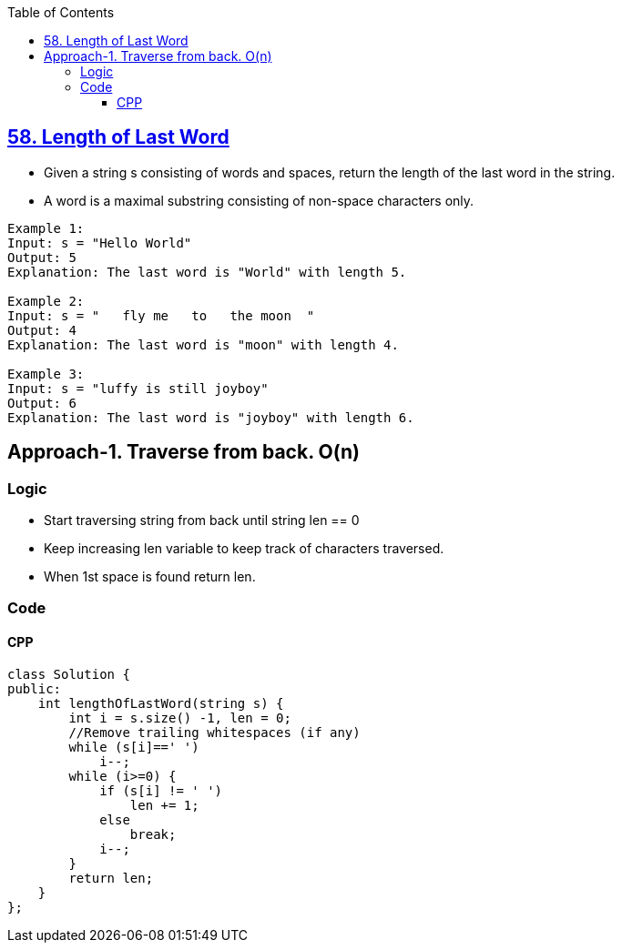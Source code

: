 :toc:
:toclevels: 6

== link:https://leetcode.com/problems/length-of-last-word/[58. Length of Last Word]
* Given a string s consisting of words and spaces, return the length of the last word in the string.
* A word is a maximal substring consisting of non-space characters only.
```c
Example 1:
Input: s = "Hello World"
Output: 5
Explanation: The last word is "World" with length 5.

Example 2:
Input: s = "   fly me   to   the moon  "
Output: 4
Explanation: The last word is "moon" with length 4.

Example 3:
Input: s = "luffy is still joyboy"
Output: 6
Explanation: The last word is "joyboy" with length 6.
```

== Approach-1. Traverse from back. O(n)
=== Logic
* Start traversing string from back until string len == 0
* Keep increasing len variable to keep track of characters traversed.
* When 1st space is found return len.

=== Code
==== CPP
```cpp
class Solution {
public:
    int lengthOfLastWord(string s) {
        int i = s.size() -1, len = 0;  
        //Remove trailing whitespaces (if any)
        while (s[i]==' ')
            i--;
        while (i>=0) {
            if (s[i] != ' ')
                len += 1;
            else
                break;
            i--;
        }
        return len;
    }
};
```
